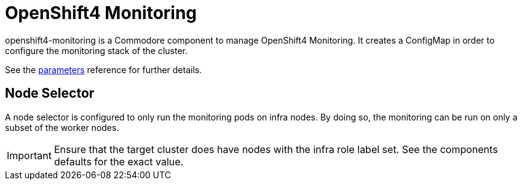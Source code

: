 = OpenShift4 Monitoring

openshift4-monitoring is a Commodore component to manage OpenShift4 Monitoring.
It creates a ConfigMap in order to configure the monitoring stack of the cluster.

See the xref:references/parameters.adoc[parameters] reference for further details.

== Node Selector

A node selector is configured to only run the monitoring pods on infra nodes.
By doing so, the monitoring can be run on only a subset of the worker nodes.

[IMPORTANT]
====
Ensure that the target cluster does have nodes with the infra role label set.
See the components defaults for the exact value.
====
